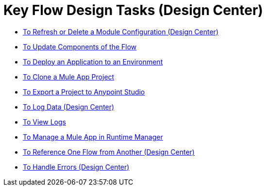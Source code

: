 = Key Flow Design Tasks (Design Center)


* link:/design-center/v/1.0/refresh-delete-configuration-task[To Refresh or Delete a Module Configuration (Design Center)]
* link:/design-center/v/1.0/manage-dependency-versions-design-center[To Update Components of the Flow]
* link:/design-center/v/1.0/promote-app-prod-env-design-center[To Deploy an Application to an Environment]
* link:/design-center/v/1.0/to-create-a-mule-application-project[To Clone a Mule App Project]
* link:/design-center/v/1.0/export-studio-design-center[To Export a Project to Anypoint Studio]
* link:/design-center/v/1.0/logger-task-design-center[To Log Data (Design Center)]
* link:/design-center/v/1.0/view-clear-logs-task[To View Logs]
* link:/design-center/v/1.0/jump-runtime-manager-task[To Manage a Mule App in Runtime Manager]
* link:/design-center/v/1.0/reference-flow-task-design-center[To Reference One Flow from Another (Design Center)]
* link:/design-center/v/1.0/error-handling-task-design-center[To Handle Errors (Design Center)]
